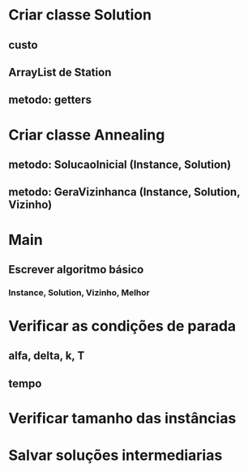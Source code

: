 * Criar classe Solution
** custo
** ArrayList de Station
** metodo: getters
* Criar classe Annealing
** metodo: SolucaoInicial (Instance, Solution)
** metodo: GeraVizinhanca (Instance, Solution, Vizinho)
* Main
** Escrever algoritmo básico
*** Instance, Solution, Vizinho, Melhor
* Verificar as condições de parada
** alfa, delta, k, T
** tempo
* Verificar tamanho das instâncias
* Salvar soluções intermediarias

